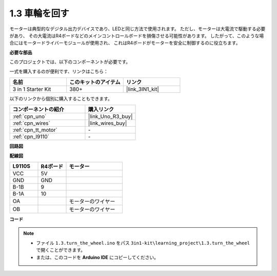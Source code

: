.. _ar_motor:

1.3 車輪を回す
============================

モーターは典型的なデジタル出力デバイスであり、LEDと同じ方法で使用されます。
ただし、モーターは大電流で駆動する必要があり、
その大電流はR4ボードなどのメインコントロールボードを損傷させる可能性があります。
したがって、このような場合にはモータードライバーモジュールが使用され、
これはR4ボードがモーターを安全に制御するのに役立ちます。

.. **回路図**

.. .. image:: img/circuit_1.3_wheel.png

.. IN1〜IN4はL298Nモジュールの入力であり、OUT1〜OUT4は出力です。

.. それらを使用する簡単な方法は次のとおりです: INxに高レベルを入力すると、OUTxは高レベルを出力します。INxに低レベルを入力すると、OUTxは低レベルを出力します。
.. モーターの両端をOUT1とOUT2に接続し、IN1とIN2に対して逆のレベル信号を入力すると、モーターが回転します。OUT3とOUT4も同じ方法で使用できます。

**必要な部品**

このプロジェクトでは、以下のコンポーネントが必要です。

一式を購入するのが便利です、リンクはこちら： 

.. list-table::
    :widths: 20 20 20
    :header-rows: 1

    *   - 名前
        - このキットのアイテム
        - リンク
    *   - 3 in 1 Starter Kit
        - 380+
        - |link_3IN1_kit|

以下のリンクから個別に購入することもできます。

.. list-table::
    :widths: 30 20
    :header-rows: 1

    *   - コンポーネントの紹介
        - 購入リンク

    *   - :ref:`cpn_uno`
        - |link_Uno_R3_buy|
    *   - :ref:`cpn_wires`
        - |link_wires_buy|
    *   - :ref:`cpn_tt_motor`
        - \-
    *   - :ref:`cpn_l9110`
        - \-

**回路図**

.. image:: img/circuit_1.3_wheel_l9110.png

**配線図**

.. list-table:: 
    :widths: 25 25 50
    :header-rows: 1

    * - L9110S
      - R4ボード
      - モーター
    * - VCC
      - 5V
      - 
    * - GND
      - GND
      - 
    * - B-1B
      - 9
      -
    * - B-1A
      - 10
      - 
    * - OA
      - 
      - モーターのワイヤー
    * - OB
      - 
      - モーターのワイヤー

.. image:: img/1.3_turn_the_wheel_bb.png
    :width: 800
    :align: center

**コード**

.. note::

   * ファイル ``1.3.turn_the_wheel.ino`` をパス ``3in1-kit\learning_project\1.3.turn_the_wheel`` で開くことができます。
   * または、このコードを **Arduino IDE** にコピーしてください。
   
   

.. raw:: html

    <iframe src=https://create.arduino.cc/editor/sunfounder01/5f8e4f33-883b-4c06-9516-f1754ea2121d/preview?embed style="height:510px;width:100%;margin:10px 0" frameborder=0></iframe>

